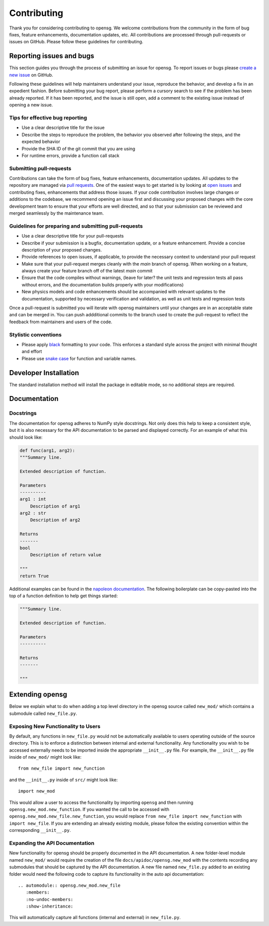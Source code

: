.. _contributing:


Contributing
============

Thank you for considering contributing to opensg. We welcome
contributions from the community in the form of bug fixes, feature
enhancements, documentation updates, etc. All contributions are
processed through pull-requests or issues on GitHub. Please follow these
guidelines for contributing.


Reporting issues and bugs
-------------------------

This section guides you through the process of submitting an issue for
opensg. To report issues or bugs please `create a new issue
<https://github.com/wenbinyugroup/opensg/issues/new>`_ on GitHub.

Following these guidelines will help maintainers understand your issue,
reproduce the behavior, and develop a fix in an expedient fashion.
Before submitting your bug report, please perform a cursory search to
see if the problem has been already reported. If it has been reported,
and the issue is still open, add a comment to the existing issue instead
of opening a new issue.

Tips for effective bug reporting
^^^^^^^^^^^^^^^^^^^^^^^^^^^^^^^^

-  Use a clear descriptive title for the issue
-  Describe the steps to reproduce the problem, the behavior you
   observed after following the steps, and the expected behavior
-  Provide the SHA ID of the git commit that you are using
-  For runtime errors, provide a function call stack

Submitting pull-requests
^^^^^^^^^^^^^^^^^^^^^^^^

Contributions can take the form of bug fixes, feature enhancements,
documentation updates. All updates to the repository are managed via
`pull requests
<https://help.github.com/en/github/collaborating-with-issues-and-pull-requests/proposing-changes-to-your-work-with-pull-requests>`_.
One of the easiest ways to get started is by looking at `open issues
<https://github.com/wenbinyugroup/opensg/issues>`_ and contributing fixes,
enhancements that address those issues. If your code contribution
involves large changes or additions to the codebase, we recommend
opening an issue first and discussing your proposed changes with the
core development team to ensure that your efforts are well directed, and
so that your submission can be reviewed and merged seamlessly by the
maintenance team.

Guidelines for preparing and submitting pull-requests
^^^^^^^^^^^^^^^^^^^^^^^^^^^^^^^^^^^^^^^^^^^^^^^^^^^^^

-  Use a clear descriptive title for your pull-requests

-  Describe if your submission is a bugfix, documentation update, or a
   feature enhancement. Provide a concise description of your proposed
   changes.

-  Provide references to open issues, if applicable, to provide the
   necessary context to understand your pull request

-  Make sure that your pull-request merges cleanly with the `main`
   branch of opensg. When working on a feature, always create your
   feature branch off of the latest `main` commit

-  Ensure that the code compiles without warnings, (leave for later? the
   unit tests and regression tests all pass without errors, and the
   documentation builds properly with your modifications)

-  New physics models and code enhancements should be accompanied with
   relevant updates to the documentation, supported by necessary
   verification and validation, as well as unit tests and regression
   tests

Once a pull-request is submitted you will iterate with opensg
maintainers until your changes are in an acceptable state and can be
merged in. You can push addditional commits to the branch used to create
the pull-request to reflect the feedback from maintainers and users of
the code.

Stylistic conventions
^^^^^^^^^^^^^^^^^^^^^

-  Please apply `black <https://black.readthedocs.io/en/stable/>`__ formatting to your code.
   This enforces a standard style across the project with minimal
   thought and effort

-  Please use `snake case <https://en.wikipedia.org/wiki/Snake_case>`__
   for function and variable names.

Developer Installation
----------------------

The standard installation method will install the package in editable mode, so no additional steps are required.

Documentation
-------------

Docstrings
^^^^^^^^^^

The documentation for opensg adheres to NumPy style docstrings. Not
only does this help to keep a consistent style, but it is also necessary
for the API documentation to be parsed and displayed correctly. For an
example of what this should look like:

.. code::

   def func(arg1, arg2):
   """Summary line.

   Extended description of function.

   Parameters
   ----------
   arg1 : int
       Description of arg1
   arg2 : str
       Description of arg2

   Returns
   -------
   bool
       Description of return value

   """
   return True

Additional examples can be found in the `napoleon documentation
<https://sphinxcontrib-napoleon.readthedocs.io/en/latest/example_numpy.html>`_.
The following boilerplate can be copy-pasted into the top of a function
definition to help get things started:

.. code::

   """Summary line.

   Extended description of function.

   Parameters
   ----------

   Returns
   -------

   """

Extending opensg
-----------------

Below we explain what to do when adding a top level directory 
in the opensg source called ``new_mod/`` which contains a submodule called
``new_file.py``.

Exposing New Functionality to Users
^^^^^^^^^^^^^^^^^^^^^^^^^^^^^^^^^^^^^^^
By default, any functions in ``new_file.py`` would not be automatically
available to users operating outside of the source directory. This is 
to enforce a distinction between internal and external functionality.
Any functionality you wish to be accessed externally needs to be imported
inside the appropriate ``__init__.py`` file. For example, the ``__init__.py``
file inside of ``new_mod/`` might look like::

   from new_file import new_function

and the ``__init__.py`` inside of ``src/`` might look like::

   import new_mod

This would allow a user to access the functionality by importing ``opensg``
and then running ``opensg.new_mod.new_function``. If you wanted the call
to be accessed with ``opensg.new_mod.new_file.new_function``, you would
replace ``from new_file import new_function`` with ``import new_file``. If
you are extending an already existing module, please follow the
existing convention within the corresponding ``__init__.py``.

Expanding the API Documentation
^^^^^^^^^^^^^^^^^^^^^^^^^^^^^^^

New functionality for opensg should be properly documented
in the API documentation. A new folder-level module named ``new_mod/`` would 
require the creation of the file ``docs/apidoc/opensg.new_mod`` with
the contents recording any submodules that should be captured by the
API documentation. A new file named ``new_file.py`` added to an existing folder would
need the following code to capture its functionality in the auto api documentation::
   
   .. automodule:: opensg.new_mod.new_file
      :members:
      :no-undoc-members:
      :show-inheritance:

This will automatically capture all functions (internal and external) in ``new_file.py``.